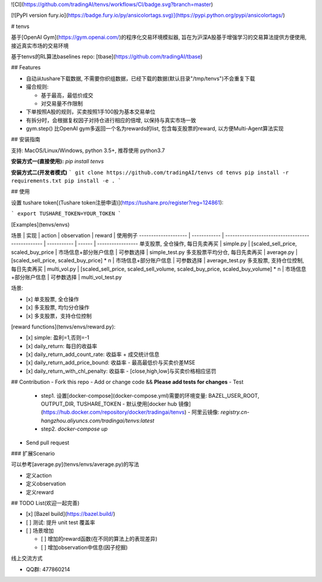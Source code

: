 ![CI](https://github.com/tradingAI/tenvs/workflows/CI/badge.svg?branch=master)

[![PyPI version fury.io](https://badge.fury.io/py/ansicolortags.svg)](https://pypi.python.org/pypi/ansicolortags/)

# tenvs


基于[OpenAI Gym](https://gym.openai.com/)的程序化交易环境模拟器, 旨在为沪深A股基于增强学习的交易算法提供方便使用, 接近真实市场的交易环境

基于tenvs的RL算法baselines repo: [tbase](https://github.com/tradingAI/tbase)

## Features

- 自动从tushare下载数据, 不需要你织组数据，已经下载的数据(默认目录"/tmp/tenvs")不会重复下载
- 撮合规则:

  - 基于最高，最低价成交
  - 对交易量不作限制

- 下单按照A股的规则，买卖按照1手100股为基本交易单位

- 有拆分时，会根据复权因子对持仓进行相应的倍增, 以保持与真实市场一致

- gym.step() 比OpenAI gym多返回一个名为rewards的list, 包含每支股票的reward, 以方便Multi-Agent算法实现

## 安装指南

支持: MacOS/Linux/Windows, python 3.5+, 推荐使用 python3.7

**安装方式一(直接使用):** `pip install tenvs`

**安装方式二(开发者模式)**
```
git clone https://github.com/tradingAI/tenvs
cd tenvs
pip install -r requirements.txt
pip install -e .
```

## 使用

设置 tushare token[(Tushare token注册申请)](https://tushare.pro/register?reg=124861):

```
export TUSHARE_TOKEN=YOUR_TOKEN
```

[Examples](tenvs/envs)

场景                   | 实现           | action                                           | observation | reward | 使用例子
-------------------- | ------------ | ------------------------------------------------ | ----------- | ------ | -----------------
单支股票, 全仓操作, 每日先卖再买   | simple.py    | [scaled_sell_price, scaled_buy_price                                  | 市场信息+部分账户信息 | 可参数选择  | simple_test.py
多支股票平均分仓, 每日先卖再买     | average.py   | [scaled_sell_price, scaled_buy_price] * n                              | 市场信息+部分账户信息 | 可参数选择  | average_test.py
多支股票, 支持仓位控制, 每日先卖再买 | multi_vol.py | [scaled_sell_price, scaled_sell_volume, scaled_buy_price, scaled_buy_volume] * n | 市场信息+部分账户信息 | 可参数选择  | multi_vol_test.py

场景:

- [x] 单支股票, 全仓操作
- [x] 多支股票, 均匀分仓操作
- [x] 多支股票，支持仓位控制

[reward functions](tenvs/envs/reward.py):

- [x] simple: 盈利=1,否则=-1
- [x] daily_return: 每日的收益率
- [x] daily_return_add_count_rate: 收益率 + 成交统计信息
- [x] daily_return_add_price_bound: 收益率 - 最高最低价与买卖价差MSE
- [x] daily_return_with_chl_penalty: 收益率 - [close,high,low]与买卖价格相应惩罚

## Contribution
- Fork this repo
- Add or change code && **Please add tests for changes**
- Test
  - step1. 设置[docker-compose](docker-compose.yml)需要的环境变量: BAZEL_USER_ROOT, OUTPUT_DIR, TUSHARE_TOKEN
    - 默认使用[docker hub 镜像](https://hub.docker.com/repository/docker/tradingai/tenvs)
    - 阿里云镜像: `registry.cn-hangzhou.aliyuncs.com/tradingai/tenvs:latest`
  - step2. `docker-compose up`
- Send pull request

### 扩展Scenario

可以参考[average.py](tenvs/envs/average.py)的写法

- 定义action
- 定义observation
- 定义reward

## TODO List(欢迎一起完善)

- [x] [Bazel build](https://bazel.build/)
- [ ] 测试: 提升 unit test 覆盖率
- [ ] 场景增加

  - [ ] 增加的reward函数(在不同的算法上的表现差异)
  - [ ] 增加observation中信息(因子挖掘)

线上交流方式

- QQ群: 477860214
